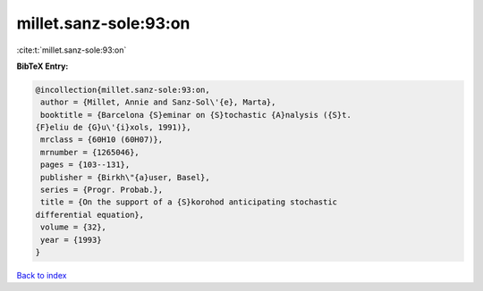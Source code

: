 millet.sanz-sole:93:on
======================

:cite:t:`millet.sanz-sole:93:on`

**BibTeX Entry:**

.. code-block:: bibtex

   @incollection{millet.sanz-sole:93:on,
    author = {Millet, Annie and Sanz-Sol\'{e}, Marta},
    booktitle = {Barcelona {S}eminar on {S}tochastic {A}nalysis ({S}t.
   {F}eliu de {G}u\'{i}xols, 1991)},
    mrclass = {60H10 (60H07)},
    mrnumber = {1265046},
    pages = {103--131},
    publisher = {Birkh\"{a}user, Basel},
    series = {Progr. Probab.},
    title = {On the support of a {S}korohod anticipating stochastic
   differential equation},
    volume = {32},
    year = {1993}
   }

`Back to index <../By-Cite-Keys.html>`__
